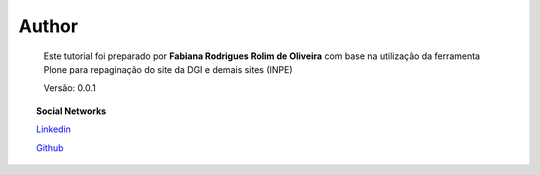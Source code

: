 Author
======

	Este tutorial foi preparado por **Fabiana Rodrigues Rolim de Oliveira** com base na utilização da ferramenta Plone para repaginação do site da DGI e demais sites (INPE)

	Versão: 0.0.1


.. topic:: Social Networks

    
    `Linkedin <https://www.linkedin.com/in/fabianarroliveira/>`_

    `Github <https://github.com/faahbih/>`_